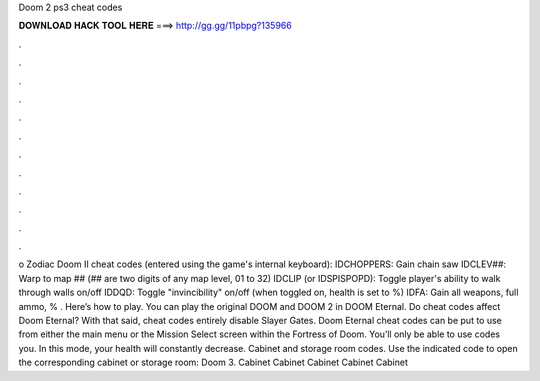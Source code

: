 Doom 2 ps3 cheat codes

𝐃𝐎𝐖𝐍𝐋𝐎𝐀𝐃 𝐇𝐀𝐂𝐊 𝐓𝐎𝐎𝐋 𝐇𝐄𝐑𝐄 ===> http://gg.gg/11pbpg?135966

.

.

.

.

.

.

.

.

.

.

.

.

o Zodiac Doom II cheat codes (entered using the game's internal keyboard): IDCHOPPERS: Gain chain saw IDCLEV##: Warp to map ## (## are two digits of any map level, 01 to 32) IDCLIP (or IDSPISPOPD): Toggle player's ability to walk through walls on/off IDDQD: Toggle "invincibility" on/off (when toggled on, health is set to %) IDFA: Gain all weapons, full ammo, % . Here’s how to play. You can play the original DOOM and DOOM 2 in DOOM Eternal. Do cheat codes affect Doom Eternal? With that said, cheat codes entirely disable Slayer Gates. Doom Eternal cheat codes can be put to use from either the main menu or the Mission Select screen within the Fortress of Doom. You’ll only be able to use codes you. In this mode, your health will constantly decrease. Cabinet and storage room codes. Use the indicated code to open the corresponding cabinet or storage room: Doom 3. Cabinet Cabinet Cabinet Cabinet Cabinet 